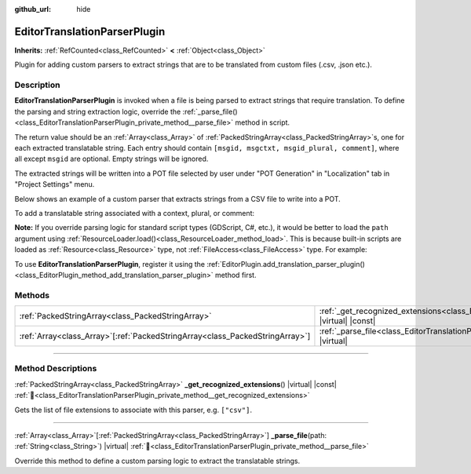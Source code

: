 :github_url: hide

.. DO NOT EDIT THIS FILE!!!
.. Generated automatically from Godot engine sources.
.. Generator: https://github.com/godotengine/godot/tree/master/doc/tools/make_rst.py.
.. XML source: https://github.com/godotengine/godot/tree/master/doc/classes/EditorTranslationParserPlugin.xml.

.. _class_EditorTranslationParserPlugin:

EditorTranslationParserPlugin
=============================

**Inherits:** :ref:`RefCounted<class_RefCounted>` **<** :ref:`Object<class_Object>`

Plugin for adding custom parsers to extract strings that are to be translated from custom files (.csv, .json etc.).

.. rst-class:: classref-introduction-group

Description
-----------

**EditorTranslationParserPlugin** is invoked when a file is being parsed to extract strings that require translation. To define the parsing and string extraction logic, override the :ref:`_parse_file()<class_EditorTranslationParserPlugin_private_method__parse_file>` method in script.

The return value should be an :ref:`Array<class_Array>` of :ref:`PackedStringArray<class_PackedStringArray>`\ s, one for each extracted translatable string. Each entry should contain ``[msgid, msgctxt, msgid_plural, comment]``, where all except ``msgid`` are optional. Empty strings will be ignored.

The extracted strings will be written into a POT file selected by user under "POT Generation" in "Localization" tab in "Project Settings" menu.

Below shows an example of a custom parser that extracts strings from a CSV file to write into a POT.


.. tabs::

 .. code-tab:: gdscript

    @tool
    extends EditorTranslationParserPlugin
    
    func _parse_file(path):
        var ret: Array[PackedStringArray] = []
        var file = FileAccess.open(path, FileAccess.READ)
        var text = file.get_as_text()
        var split_strs = text.split(",", false)
        for s in split_strs:
            msgids.append(PackedStringArray([s]))
            #print("Extracted string: " + s)
    
        return ret
    
    func _get_recognized_extensions():
        return ["csv"]

 .. code-tab:: csharp

    using Godot;
    
    [Tool]
    public partial class CustomParser : EditorTranslationParserPlugin
    {
        public override Godot.Collections.Array<string[]> _ParseFile(string path)
        {
            Godot.Collections.Array<string[]> ret;
            using var file = FileAccess.Open(path, FileAccess.ModeFlags.Read);
            string text = file.GetAsText();
            string[] splitStrs = text.Split(",", allowEmpty: false);
            foreach (string s in splitStrs)
            {
                ret.Add([s]);
                //GD.Print($"Extracted string: {s}");
            }
            return ret;
        }
    
        public override string[] _GetRecognizedExtensions()
        {
            return ["csv"];
        }
    }



To add a translatable string associated with a context, plural, or comment:


.. tabs::

 .. code-tab:: gdscript

    # This will add a message with msgid "Test 1", msgctxt "context", msgid_plural "test 1 plurals", and comment "test 1 comment".
    ret.append(PackedStringArray(["Test 1", "context", "test 1 plurals", "test 1 comment"]))
    # This will add a message with msgid "A test without context" and msgid_plural "plurals".
    ret.append(PackedStringArray(["A test without context", "", "plurals"]))
    # This will add a message with msgid "Only with context" and msgctxt "a friendly context".
    ret.append(PackedStringArray(["Only with context", "a friendly context"]))

 .. code-tab:: csharp

    // This will add a message with msgid "Test 1", msgctxt "context", msgid_plural "test 1 plurals", and comment "test 1 comment".
    ret.Add(["Test 1", "context", "test 1 plurals", "test 1 comment"]);
    // This will add a message with msgid "A test without context" and msgid_plural "plurals".
    ret.Add(["A test without context", "", "plurals"]);
    // This will add a message with msgid "Only with context" and msgctxt "a friendly context".
    ret.Add(["Only with context", "a friendly context"]);



\ **Note:** If you override parsing logic for standard script types (GDScript, C#, etc.), it would be better to load the ``path`` argument using :ref:`ResourceLoader.load()<class_ResourceLoader_method_load>`. This is because built-in scripts are loaded as :ref:`Resource<class_Resource>` type, not :ref:`FileAccess<class_FileAccess>` type. For example:


.. tabs::

 .. code-tab:: gdscript

    func _parse_file(path):
        var res = ResourceLoader.load(path, "Script")
        var text = res.source_code
        # Parsing logic.
    
    func _get_recognized_extensions():
        return ["gd"]

 .. code-tab:: csharp

    public override Godot.Collections.Array<string[]> _ParseFile(string path)
    {
        var res = ResourceLoader.Load<Script>(path, "Script");
        string text = res.SourceCode;
        // Parsing logic.
    }
    
    public override string[] _GetRecognizedExtensions()
    {
        return ["gd"];
    }



To use **EditorTranslationParserPlugin**, register it using the :ref:`EditorPlugin.add_translation_parser_plugin()<class_EditorPlugin_method_add_translation_parser_plugin>` method first.

.. rst-class:: classref-reftable-group

Methods
-------

.. table::
   :widths: auto

   +--------------------------------------------------------------------------------+------------------------------------------------------------------------------------------------------------------------------------------+
   | :ref:`PackedStringArray<class_PackedStringArray>`                              | :ref:`_get_recognized_extensions<class_EditorTranslationParserPlugin_private_method__get_recognized_extensions>`\ (\ ) |virtual| |const| |
   +--------------------------------------------------------------------------------+------------------------------------------------------------------------------------------------------------------------------------------+
   | :ref:`Array<class_Array>`\[:ref:`PackedStringArray<class_PackedStringArray>`\] | :ref:`_parse_file<class_EditorTranslationParserPlugin_private_method__parse_file>`\ (\ path\: :ref:`String<class_String>`\ ) |virtual|   |
   +--------------------------------------------------------------------------------+------------------------------------------------------------------------------------------------------------------------------------------+

.. rst-class:: classref-section-separator

----

.. rst-class:: classref-descriptions-group

Method Descriptions
-------------------

.. _class_EditorTranslationParserPlugin_private_method__get_recognized_extensions:

.. rst-class:: classref-method

:ref:`PackedStringArray<class_PackedStringArray>` **_get_recognized_extensions**\ (\ ) |virtual| |const| :ref:`🔗<class_EditorTranslationParserPlugin_private_method__get_recognized_extensions>`

Gets the list of file extensions to associate with this parser, e.g. ``["csv"]``.

.. rst-class:: classref-item-separator

----

.. _class_EditorTranslationParserPlugin_private_method__parse_file:

.. rst-class:: classref-method

:ref:`Array<class_Array>`\[:ref:`PackedStringArray<class_PackedStringArray>`\] **_parse_file**\ (\ path\: :ref:`String<class_String>`\ ) |virtual| :ref:`🔗<class_EditorTranslationParserPlugin_private_method__parse_file>`

Override this method to define a custom parsing logic to extract the translatable strings.

.. |virtual| replace:: :abbr:`virtual (This method should typically be overridden by the user to have any effect.)`
.. |const| replace:: :abbr:`const (This method has no side effects. It doesn't modify any of the instance's member variables.)`
.. |vararg| replace:: :abbr:`vararg (This method accepts any number of arguments after the ones described here.)`
.. |constructor| replace:: :abbr:`constructor (This method is used to construct a type.)`
.. |static| replace:: :abbr:`static (This method doesn't need an instance to be called, so it can be called directly using the class name.)`
.. |operator| replace:: :abbr:`operator (This method describes a valid operator to use with this type as left-hand operand.)`
.. |bitfield| replace:: :abbr:`BitField (This value is an integer composed as a bitmask of the following flags.)`
.. |void| replace:: :abbr:`void (No return value.)`
